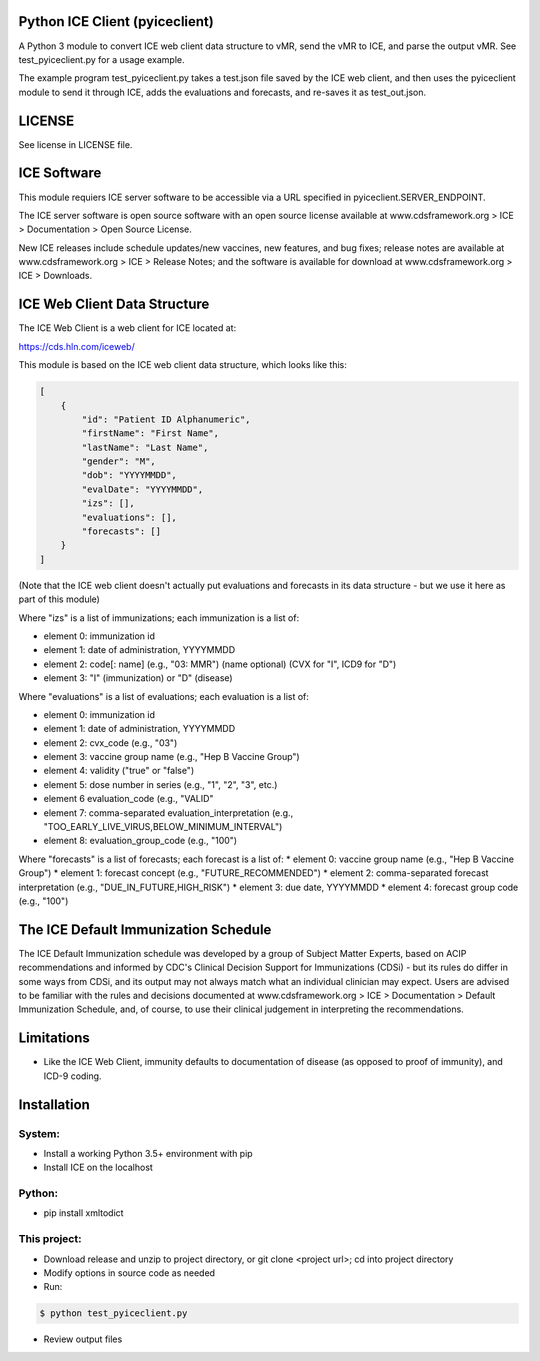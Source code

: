 Python ICE Client (pyiceclient)
===============================

A Python 3 module to convert ICE web client data structure to vMR,
send the vMR to ICE, and parse the output vMR. See test_pyiceclient.py
for a usage example.

The example program test_pyiceclient.py takes a test.json file saved
by the ICE web client, and then uses the pyiceclient module to send it
through ICE, adds the evaluations and forecasts, and re-saves it as
test_out.json.

LICENSE
=======

See license in LICENSE file.

ICE Software
============

This module requiers ICE server software to be accessible via a URL
specified in pyiceclient.SERVER_ENDPOINT.

The ICE server software is open source software with an open source
license available at www.cdsframework.org > ICE > Documentation > Open
Source License.

New ICE releases include schedule updates/new vaccines, new features,
and bug fixes; release notes are available at www.cdsframework.org >
ICE > Release Notes; and the software is available for download at
www.cdsframework.org > ICE > Downloads. 

ICE Web Client Data Structure
=============================

The ICE Web Client is a web client for ICE located at:

https://cds.hln.com/iceweb/

This module is based on the ICE web client data structure, which looks
like this:

.. code-block::

    [
        {
            "id": "Patient ID Alphanumeric",
            "firstName": "First Name",
            "lastName": "Last Name",
            "gender": "M",
            "dob": "YYYYMMDD",
            "evalDate": "YYYYMMDD",
            "izs": [],
            "evaluations": [],
            "forecasts": []
        }
    ]


(Note that the ICE web client doesn't actually put evaluations and
forecasts in its data structure - but we use it here as part of this
module)

Where "izs" is a list of immunizations; each immunization is a list of:

* element 0: immunization id
* element 1: date of administration, YYYYMMDD
* element 2: code[: name] (e.g., "03: MMR") (name optional) (CVX for "I", ICD9 for "D")
* element 3: "I" (immunization) or "D" (disease) 

Where "evaluations" is a list of evaluations; each evaluation is a list of:

* element 0: immunization id
* element 1: date of administration, YYYYMMDD
* element 2: cvx_code (e.g., "03")
* element 3: vaccine group name (e.g., "Hep B Vaccine Group")
* element 4: validity ("true" or "false")
* element 5: dose number in series (e.g., "1", "2", "3", etc.)
* element 6  evaluation_code (e.g., "VALID"
* element 7: comma-separated evaluation_interpretation (e.g., "TOO_EARLY_LIVE_VIRUS,BELOW_MINIMUM_INTERVAL")
* element 8: evaluation_group_code (e.g., "100")

Where "forecasts" is a list of forecasts; each forecast is a list of:
* element 0: vaccine group name (e.g., "Hep B Vaccine Group")
* element 1: forecast concept (e.g., "FUTURE_RECOMMENDED")
* element 2: comma-separated forecast interpretation (e.g., "DUE_IN_FUTURE,HIGH_RISK")
* element 3: due date, YYYYMMDD
* element 4: forecast group code (e.g., "100")



The ICE Default Immunization Schedule
=====================================

The ICE Default Immunization schedule was developed by a group of
Subject Matter Experts, based on ACIP recommendations and informed by
CDC's Clinical Decision Support for Immunizations (CDSi) - but its
rules do differ in some ways from CDSi, and its output may not always
match what an individual clinician may expect. Users are advised to be
familiar with the rules and decisions documented at
www.cdsframework.org > ICE > Documentation > Default Immunization
Schedule, and, of course, to use their clinical judgement in
interpreting the recommendations.

Limitations
===========

* Like the ICE Web Client, immunity defaults to documentation of
  disease (as opposed to proof of immunity), and ICD-9 coding.

Installation
============

System:
-------

* Install a working Python 3.5+ environment with pip
* Install ICE on the localhost

Python:
-------

* pip install xmltodict

This project:
-------------

* Download release and unzip to project directory, or git clone <project url>; cd into project directory
* Modify options in source code as needed
* Run:

.. code-block::

   $ python test_pyiceclient.py


* Review output files
